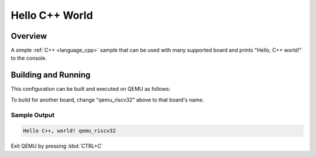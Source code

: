 .. _hello_cpp_world:

Hello C++ World
###############

Overview
********

A simple :ref:`C++ <language_cpp>` sample that can be used with many supported board and prints
"Hello, C++ world!" to the console.

Building and Running
********************

This configuration can be built and executed on QEMU as follows:

.. zephyr-app-commands::
   :zephyr-app: samples/cpp/hello_world
   :host-os: unix
   :board: qemu_riscv32
   :goals: run
   :compact:

To build for another board, change "qemu_riscv32" above to that board's name.

Sample Output
=============

.. code-block:: console

    Hello C++, world! qemu_riscv32

Exit QEMU by pressing :kbd:`CTRL+C`
